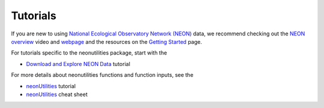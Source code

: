 Tutorials
========================

If you are new to using `National Ecological Observatory 
Network (NEON) <https://www.neonscience.org/>`_ data, we recommend 
checking out the `NEON overview <https://www.youtube.com/watch?v=39YrzpxVRF8>`_ video 
and `webpage <https://www.neonscience.org/about/overview>`_ and the resources on the 
`Getting Started <https://www.neonscience.org/resources/getting-started-neon-data-resources>`_ 
page.

For tutorials specific to the neonutilities package, start with the 

* `Download and Explore NEON Data <https://www.neonscience.org/resources/learning-hub/tutorials/download-explore-neon-data>`_ tutorial

For more details about neonutilities functions and function inputs, see the

* `neonUtilities <https://www.neonscience.org/resources/learning-hub/tutorials/neondatastackr>`_ tutorial
* `neonUtilities <https://www.neonscience.org/sites/default/files/cheat-sheet-neonUtilities_0.pdf>`_ cheat sheet
